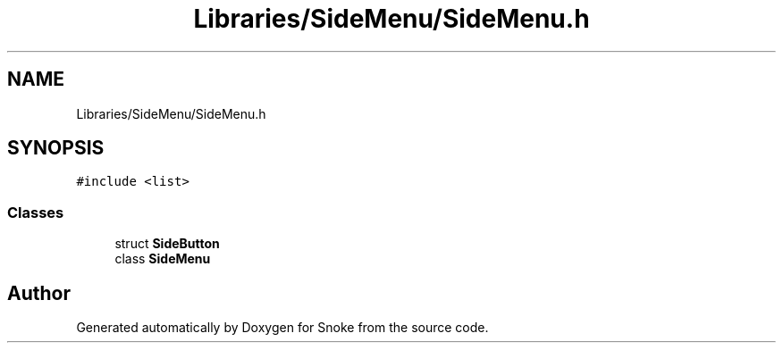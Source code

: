 .TH "Libraries/SideMenu/SideMenu.h" 3 "Thu May 2 2019" "Snoke" \" -*- nroff -*-
.ad l
.nh
.SH NAME
Libraries/SideMenu/SideMenu.h
.SH SYNOPSIS
.br
.PP
\fC#include <list>\fP
.br

.SS "Classes"

.in +1c
.ti -1c
.RI "struct \fBSideButton\fP"
.br
.ti -1c
.RI "class \fBSideMenu\fP"
.br
.in -1c
.SH "Author"
.PP 
Generated automatically by Doxygen for Snoke from the source code\&.
